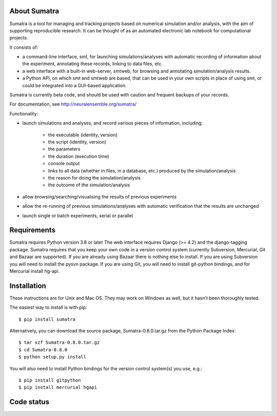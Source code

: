 =============
About Sumatra
=============

Sumatra is a tool for managing and tracking projects based on numerical
simulation and/or analysis, with the aim of supporting reproducible research.
It can be thought of as an automated electronic lab notebook for computational
projects.

It consists of:

* a command-line interface, smt, for launching simulations/analyses with
  automatic recording of information about the experiment, annotating these
  records, linking to data files, etc.
* a web interface with a built-in web-server, smtweb, for browsing and
  annotating simulation/analysis results.
* a Python API, on which smt and smtweb are based, that can be used in your own
  scripts in place of using smt, or could be integrated into a GUI-based
  application.

Sumatra is currently beta code, and should be used with caution and frequent
backups of your records.

For documentation, see http://neuralensemble.org/sumatra/


Functionality:

* launch simulations and analyses, and record various pieces of information,
  including:

    - the executable (identity, version)
    - the script (identity, version)
    - the parameters
    - the duration (execution time)
    - console output
    - links to all data (whether in files, in a database, etc.) produced by
      the simulation/analysis
    - the reason for doing the simulation/analysis
    - the outcome of the simulation/analysis

* allow browsing/searching/visualising the results of previous experiments
* allow the re-running of previous simulations/analyses with automatic
  verification that the results are unchanged
* launch single or batch experiments, serial or parallel


============
Requirements
============

Sumatra requires Python version 3.8 or later The web interface requires
Django (>= 4.2) and the django-tagging package.
Sumatra requires that you keep your own code in a version control
system (currently Subversion, Mercurial, Git and Bazaar are supported). If you
are already using Bazaar there is nothing else to install. If you
are using Subversion you will need to install the pysvn package. If you are using
Git, you will need to install git-python bindings, and for Mercurial install hg-api.


============
Installation
============

These instructions are for Unix and Mac OS. They may work on Windows as well, but
it hasn't been thoroughly tested.

The easiest way to install is with pip::

    $ pip install sumatra

Alternatively, you can download the source package, Sumatra-0.8.0.tar.gz from the Python Package Index::

    $ tar xzf Sumatra-0.8.0.tar.gz
    $ cd Sumatra-0.8.0
    $ python setup.py install

You will also need to install Python bindings for the version control system(s) you use, e.g.::

    $ pip install gitpython
    $ pip install mercurial hgapi


===========
Code status
===========

.. image:: https://github.com/open-research/sumatra/actions/workflows/tests.yml/badge.svg
   :target: https://github.com/open-research/sumatra/actions/workflows/tests.yml
   :alt: Unit Test Status

.. image:: https://coveralls.io/repos/open-research/sumatra/badge.svg
   :target: https://coveralls.io/repos/open-research/r/sumatra
   :alt: Code coverage
